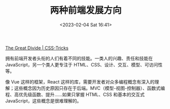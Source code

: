 #+TITLE: 两种前端发展方向
#+DATE: <2023-02-04 Sat 16:41>
#+TAGS[]: 他山之石

[[https://css-tricks.com/the-great-divide/][The Great Divide | CSS-Tricks]]

拥有前端开发者头衔的人们有着不同的技能。一类人的兴趣、责任和技能在 JavaScript，另一个类人更专注于 HTML、CSS、设计、交互、模型、可访问性等。

像 Vue 这样的框架，React 这样的库，需要开发者对众多编程概念有深入的理解；这些概念因为历史原因只存在于后端。MVC（模型-视图-控制器）、函数式编程、高优先级函数、提升……如果只掌握 HTML、CSS 和基本的交互式 JavaScript，这些概念是很难理解的。

